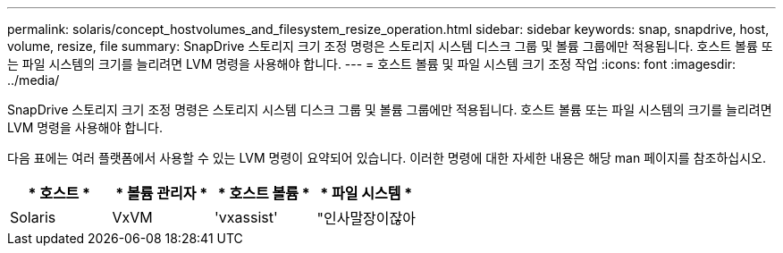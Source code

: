 ---
permalink: solaris/concept_hostvolumes_and_filesystem_resize_operation.html 
sidebar: sidebar 
keywords: snap, snapdrive, host, volume, resize, file 
summary: SnapDrive 스토리지 크기 조정 명령은 스토리지 시스템 디스크 그룹 및 볼륨 그룹에만 적용됩니다. 호스트 볼륨 또는 파일 시스템의 크기를 늘리려면 LVM 명령을 사용해야 합니다. 
---
= 호스트 볼륨 및 파일 시스템 크기 조정 작업
:icons: font
:imagesdir: ../media/


[role="lead"]
SnapDrive 스토리지 크기 조정 명령은 스토리지 시스템 디스크 그룹 및 볼륨 그룹에만 적용됩니다. 호스트 볼륨 또는 파일 시스템의 크기를 늘리려면 LVM 명령을 사용해야 합니다.

다음 표에는 여러 플랫폼에서 사용할 수 있는 LVM 명령이 요약되어 있습니다. 이러한 명령에 대한 자세한 내용은 해당 man 페이지를 참조하십시오.

|===
| * 호스트 * | * 볼륨 관리자 * | * 호스트 볼륨 * | * 파일 시스템 * 


 a| 
Solaris
 a| 
VxVM
 a| 
'vxassist'
 a| 
"인사말장이잖아

|===